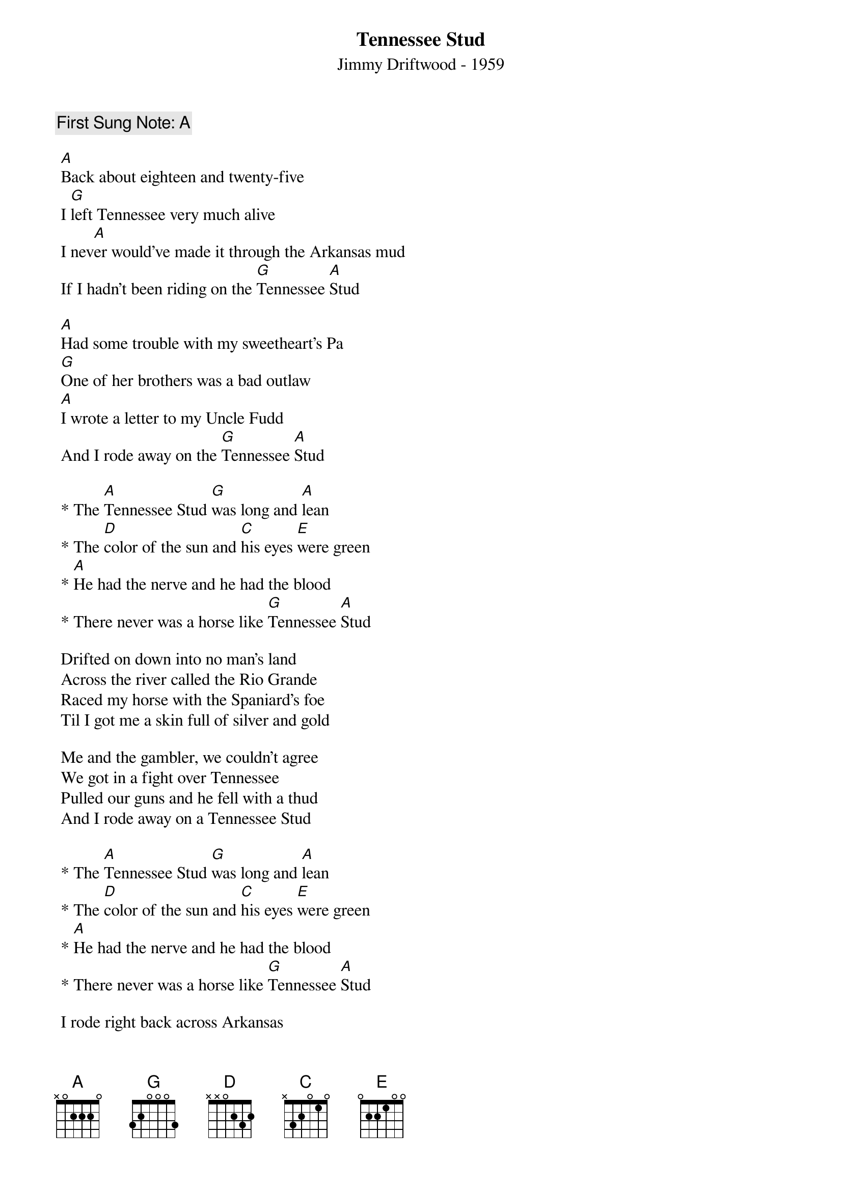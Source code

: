 {t:Tennessee Stud}
{st: Jimmy Driftwood - 1959}
{key: D}
{duration:120}
{time:4/4}
{tempo:100}
{book: Q219}
{keywords:}
{c: First Sung Note: A }                         
#https://www.youtube.com/watch?v=dq-1G6Wif8s

 [A]Back about eighteen and twenty-five
 I [G]left Tennessee very much alive
 I nev[A]er would've made it through the Arkansas mud
 If I hadn't been riding on the [G]Tennessee [A]Stud

 [A]Had some trouble with my sweetheart's Pa
 [G]One of her brothers was a bad outlaw
 [A]I wrote a letter to my Uncle Fudd
 And I rode away on the [G]Tennessee [A]Stud

 * The [A]Tennessee Stud [G]was long and [A]lean
 * The [D]color of the sun and [C]his eyes [E]were green
 * [A]He had the nerve and he had the blood
 * There never was a horse like [G]Tennessee [A]Stud

 Drifted on down into no man's land
 Across the river called the Rio Grande
 Raced my horse with the Spaniard's foe
 Til I got me a skin full of silver and gold

 Me and the gambler, we couldn't agree
 We got in a fight over Tennessee
 Pulled our guns and he fell with a thud
 And I rode away on a Tennessee Stud

 * The [A]Tennessee Stud [G]was long and [A]lean
 * The [D]color of the sun and [C]his eyes [E]were green
 * [A]He had the nerve and he had the blood
 * There never was a horse like [G]Tennessee [A]Stud

 I rode right back across Arkansas
 I whupped her brother and I whupped her Pa
 I found that girl with the golden hair
 She was riding on a Tennessee Mare

 Pretty little baby on the cabin floor
 Little horse colt playing round the door
 I loved the girl with the golden hair
 And the Tennessee Stud loves the Tennessee Mare

* The [A]Tennessee Stud [G]was long and [A]lean
* The [D]color of the sun and [C]his eyes [E]were green
* [A]He had the nerve and he had the blood
* There never was a horse like [G]Tennessee [A]Stud


